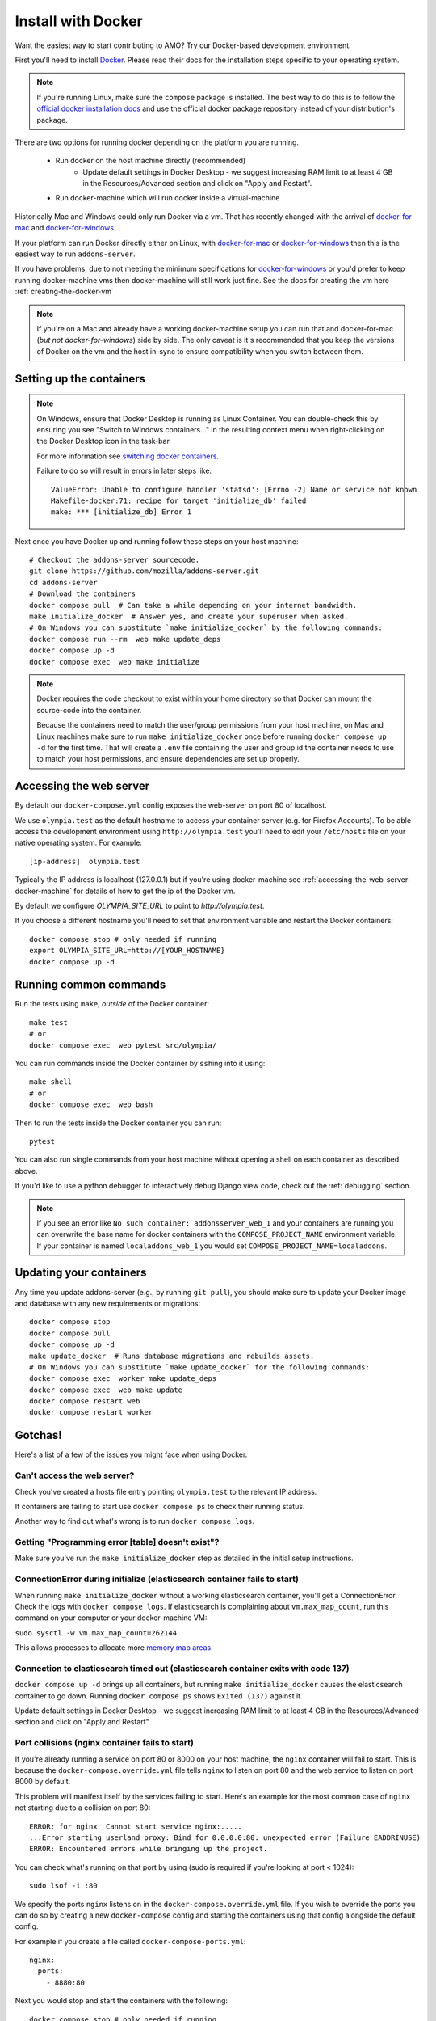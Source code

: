 ====================
Install with Docker
====================

.. _install-with-docker:

Want the easiest way to start contributing to AMO? Try our Docker-based
development environment.

First you'll need to install Docker_. Please read their docs for
the installation steps specific to your operating system.

.. note::
    If you're running Linux, make sure the ``compose`` package is installed.
    The best way to do this is to follow the `official docker installation docs
    <https://docs.docker.com/desktop/install/linux-install/#generic-installation-steps>`_
    and use the official docker package repository instead of your distribution's
    package.

There are two options for running docker depending on the platform
you are running.

 * Run docker on the host machine directly (recommended)
    - Update default settings in Docker Desktop - we suggest increasing RAM limit to at least 4 GB in the Resources/Advanced section and click on "Apply and Restart".
 * Run docker-machine which will run docker inside a virtual-machine

Historically Mac and Windows could only run Docker via a vm. That has
recently changed with the arrival of docker-for-mac_ and docker-for-windows_.

If your platform can run Docker directly either on Linux, with docker-for-mac_
or docker-for-windows_ then this is the easiest way to run ``addons-server``.

If you have problems, due to not meeting the minimum specifications for
docker-for-windows_ or you'd prefer to keep running docker-machine vms then
docker-machine will still work just fine. See the docs for creating the
vm here :ref:`creating-the-docker-vm`

.. note::
    If you're on a Mac and already have a working docker-machine setup you
    can run that and docker-for-mac (*but not docker-for-windows*) side by side.
    The only caveat is it's recommended that you keep the versions of Docker on
    the vm and the host in-sync to ensure compatibility when you switch between
    them.

Setting up the containers
~~~~~~~~~~~~~~~~~~~~~~~~~

.. note::
    On Windows, ensure that Docker Desktop is running as Linux Container.
    You can double-check this by ensuring you see "Switch to Windows containers..."
    in the resulting context menu when right-clicking on the Docker Desktop icon in
    the task-bar.

    For more information see `switching docker containers`_.

    Failure to do so will result in errors in later steps like::

        ValueError: Unable to configure handler 'statsd': [Errno -2] Name or service not known
        Makefile-docker:71: recipe for target 'initialize_db' failed
        make: *** [initialize_db] Error 1



Next once you have Docker up and running follow these steps
on your host machine::

    # Checkout the addons-server sourcecode.
    git clone https://github.com/mozilla/addons-server.git
    cd addons-server
    # Download the containers
    docker compose pull  # Can take a while depending on your internet bandwidth.
    make initialize_docker  # Answer yes, and create your superuser when asked.
    # On Windows you can substitute `make initialize_docker` by the following commands:
    docker compose run --rm  web make update_deps
    docker compose up -d
    docker compose exec  web make initialize

.. note::

   Docker requires the code checkout to exist within your home directory so
   that Docker can mount the source-code into the container.

   Because the containers need to match the user/group permissions from your
   host machine, on Mac and Linux machines make sure to run ``make initialize_docker``
   once before running ``docker compose up -d`` for the first time. That will
   create a ``.env`` file containing the user and group id the container needs
   to use to match your host permissions, and ensure dependencies are set up
   properly.


Accessing the web server
~~~~~~~~~~~~~~~~~~~~~~~~

By default our ``docker-compose.yml`` config exposes the web-server on port 80 of localhost.

We use ``olympia.test`` as the default hostname to access your container server (e.g. for
Firefox Accounts). To be able access the development environment using ``http://olympia.test``
you'll need to  edit your ``/etc/hosts`` file on your native operating system.
For example::

    [ip-address]  olympia.test

Typically the IP address is localhost (127.0.0.1) but if you're using docker-machine
see :ref:`accessing-the-web-server-docker-machine` for details of how to get the ip of
the Docker vm.

By default we configure `OLYMPIA_SITE_URL` to point to `http://olympia.test`.

If you choose a different hostname you'll need to set that environment variable
and restart the Docker containers::

    docker compose stop # only needed if running
    export OLYMPIA_SITE_URL=http://[YOUR_HOSTNAME}
    docker compose up -d


Running common commands
~~~~~~~~~~~~~~~~~~~~~~~

Run the tests using ``make``, *outside* of the Docker container::

    make test
    # or
    docker compose exec  web pytest src/olympia/

You can run commands inside the Docker container by ``ssh``\ing into it using::

    make shell
    # or
    docker compose exec  web bash

Then to run the tests inside the Docker container you can run::

    pytest

You can also run single commands from your host machine without opening a shell
on each container as described above.

If you'd like to use a python debugger to interactively
debug Django view code, check out the :ref:`debugging` section.

.. note::
    If you see an error like ``No such container: addonsserver_web_1`` and
    your containers are running you can overwrite the base name for docker
    containers with the ``COMPOSE_PROJECT_NAME`` environment variable. If your
    container is named ``localaddons_web_1`` you would set
    ``COMPOSE_PROJECT_NAME=localaddons``.

Updating your containers
~~~~~~~~~~~~~~~~~~~~~~~~

Any time you update addons-server (e.g., by running ``git pull``), you should make
sure to update your Docker image and database with any new requirements or
migrations::

    docker compose stop
    docker compose pull
    docker compose up -d
    make update_docker  # Runs database migrations and rebuilds assets.
    # On Windows you can substitute `make update_docker` for the following commands:
    docker compose exec  worker make update_deps
    docker compose exec  web make update
    docker compose restart web
    docker compose restart worker

Gotchas!
~~~~~~~~

Here's a list of a few of the issues you might face when using Docker.

Can't access the web server?
----------------------------

Check you've created a hosts file entry pointing ``olympia.test`` to the
relevant IP address.

If containers are failing to start use ``docker compose ps`` to check their
running status.

Another way to find out what's wrong is to run ``docker compose logs``.

Getting "Programming error [table] doesn't exist"?
--------------------------------------------------

Make sure you've run the ``make initialize_docker`` step as detailed in
the initial setup instructions.


ConnectionError during initialize (elasticsearch container fails to start)
---------------------------------------------------------------------------------
When running ``make initialize_docker`` without a working elasticsearch container,
you'll get a ConnectionError. Check the logs with ``docker compose logs``.
If elasticsearch is complaining about ``vm.max_map_count``, run this command on your computer
or your docker-machine VM:

``sudo sysctl -w vm.max_map_count=262144``

This allows processes to allocate more `memory map areas`_.


Connection to elasticsearch timed out (elasticsearch container exits with code 137)
------------------------------------------------------------------------------------

``docker compose up -d`` brings up all containers, but running
``make initialize_docker`` causes the elasticsearch container to go down. Running
``docker compose ps`` shows ``Exited (137)`` against it.

Update default settings in Docker Desktop - we suggest increasing RAM limit to at least 4 GB in the Resources/Advanced section and click on "Apply and Restart".


Port collisions (nginx container fails to start)
------------------------------------------------


If you're already running a service on port 80 or 8000 on your host machine,
the ``nginx`` container will fail to start. This is because the
``docker-compose.override.yml`` file tells ``nginx`` to listen on port 80
and the web service to listen on port 8000 by default.

This problem will manifest itself by the services failing to start. Here's an
example for the most common case of ``nginx`` not starting due to a collision on
port 80::

    ERROR: for nginx  Cannot start service nginx:.....
    ...Error starting userland proxy: Bind for 0.0.0.0:80: unexpected error (Failure EADDRINUSE)
    ERROR: Encountered errors while bringing up the project.

You can check what's running on that port by using (sudo is required if
you're looking at port < 1024)::

    sudo lsof -i :80

We specify the ports ``nginx`` listens on in the ``docker-compose.override.yml``
file. If you wish to override the ports you can do so by creating a new ``docker-compose``
config and starting the containers using that config alongside the default config.

For example if you create a file called ``docker-compose-ports.yml``::

    nginx:
      ports:
        - 8880:80

Next you would stop and start the containers with the following::

    docker compose stop # only needed if running
    docker compose -f docker-compose.yml -f docker-compose-ports.yml up -d

Now the container ``nginx`` is listening on 8880 on the host. You can now proxy
to the container ``nginx`` from the host ``nginx`` with the following ``nginx`` config::

    server {
        listen       80;
        server_name  olympia.test;
        location / {
            proxy_pass   http://olympia.test:8880;
        }
    }

Persisting changes
------------------

Please note: any command that would result in files added or modified
outside of the ``addons-server`` folder (e.g. modifying pip or npm
dependencies) won't persist, and thus won't survive after the
running container exits.

.. note::
    If you need to persist any changes to the image, they should be carried out
    via the ``Dockerfile``. Commits to master will result in the Dockerfile
    being rebuilt on the Docker hub.

Restarting docker-machine vms following a reboot
------------------------------------------------

If you quit docker-machine, or restart your computer, docker-machine will need
to start again using::

    docker-machine start addons-dev

You'll then need to :ref:`export the variables <creating-the-docker-vm>` again,
and start the services::

    docker compose up -d

Hacking on the Docker image
~~~~~~~~~~~~~~~~~~~~~~~~~~~

If you want to test out changes to the Olympia Docker image locally, use the
normal `Docker commands <https://docs.docker.com/engine/reference/commandline/docker/>`_
such as this to build a new image::

    cd addons-server
    docker build -t addons/addons-server .
    docker compose up -d

After you test your new image, commit to master and the image will be published
to Docker Hub for other developers to use after they pull image changes.

.. _Docker: https://docs.docker.com/installation/#installation
.. _docker-toolbox: https://www.docker.com/toolbox
.. _docker-for-windows: https://docs.docker.com/engine/installation/windows/#/docker-for-windows
.. _docker-for-mac: https://docs.docker.com/engine/installation/mac/#/docker-for-mac
.. _memory map areas: https://stackoverflow.com/a/11685165/4496684
.. _switching docker containers: https://docs.docker.com/docker-for-windows/#switch-between-windows-and-linux-containers
